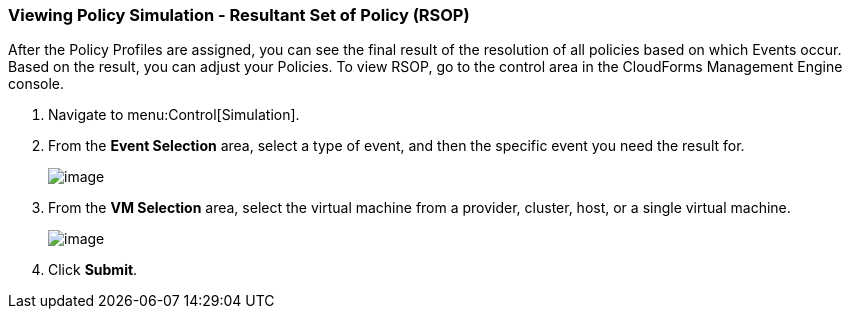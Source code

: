 === Viewing Policy Simulation - Resultant Set of Policy (RSOP)

After the Policy Profiles are assigned, you can see the final result of the resolution of all policies based on which Events occur. Based on the result, you can adjust your Policies. To view RSOP, go to the control area in the CloudForms Management Engine console.

. Navigate to menu:Control[Simulation].

. From the *Event Selection* area, select a type of event, and then the specific event you need the result for.
+
image:../images/1963.png[image]

. From the *VM Selection* area, select the virtual machine from a provider, cluster, host, or a single virtual machine.
+
image:../images/1962.png[image]

. Click *Submit*.